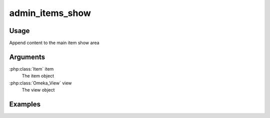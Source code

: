 .. _adminitemsshow:

################
admin_items_show
################

*****
Usage
*****

Append content to the main item show area

*********
Arguments
*********

:php:class:`Item` item
    The item object

:php:class:`Omeka_View` view
    The view object



********
Examples
********


